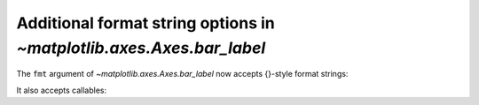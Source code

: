 Additional format string options in `~matplotlib.axes.Axes.bar_label`
---------------------------------------------------------------------

The ``fmt`` argument of `~matplotlib.axes.Axes.bar_label` now accepts
{}-style format strings:

.. plot::
    :include-source: true

    import matplotlib.pyplot as plt

    fruit_names = ['Coffee', 'Salted Caramel', 'Pistachio']
    fruit_counts = [4000, 2000, 7000]

    fig, ax = plt.subplots()
    bar_container = ax.bar(fruit_names, fruit_counts)
    ax.set(ylabel='pints sold', title='Gelato sales by flavor', ylim=(0, 8000))
    ax.bar_label(bar_container, fmt='{:,.0f}')

It also accepts callables:

.. plot::
    :include-source: true

    animal_names = ['Lion', 'Gazelle', 'Cheetah']
    mph_speed = [50, 60, 75]

    fig, ax = plt.subplots()
    bar_container = ax.bar(animal_names, mph_speed)
    ax.set(ylabel='speed in MPH', title='Running speeds', ylim=(0, 80))
    ax.bar_label(
        bar_container, fmt=lambda x: '{:.1f} km/h'.format(x * 1.61)
    )
